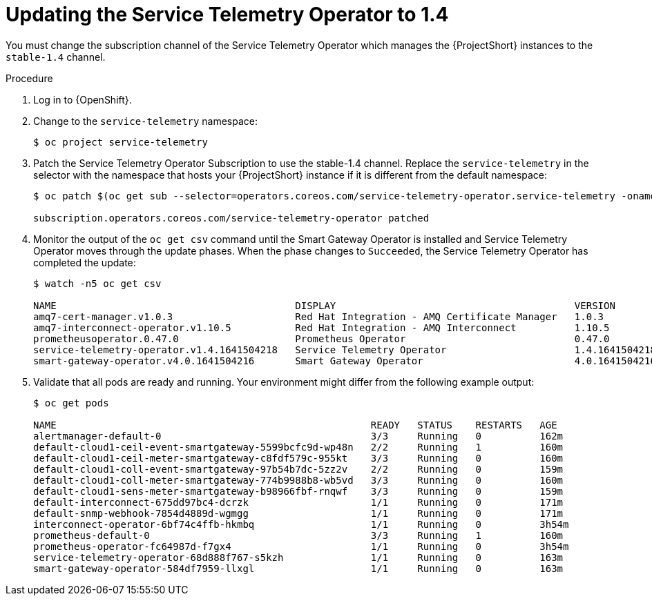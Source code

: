 // Module included in the following assemblies:
//
// <List assemblies here, each on a new line>

// This module can be included from assemblies using the following include statement:
// include::<path>/proc_subscribing-to-the-service-telemetry-operator.adoc[leveloffset=+1]

// The file name and the ID are based on the module title. For example:
// * file name: proc_doing-procedure-a.adoc
// * ID: [id='proc_doing-procedure-a_{context}']
// * Title: = Doing procedure A
//
// The ID is used as an anchor for linking to the module. Avoid changing
// it after the module has been published to ensure existing links are not
// broken.
//
// The `context` attribute enables module reuse. Every module's ID includes
// {context}, which ensures that the module has a unique ID even if it is
// reused multiple times in a guide.
//
// Start the title with a verb, such as Creating or Create. See also
// _Wording of headings_ in _The IBM Style Guide_.
[id="updating-the-service-telemetry-operator-to-1-4_{context}"]
= Updating the Service Telemetry Operator to 1.4

[role="_abstract"]
You must change the subscription channel of the Service Telemetry Operator which manages the {ProjectShort} instances to the `stable-1.4` channel.

.Procedure

. Log in to {OpenShift}.

. Change to the `service-telemetry` namespace:
+
[source,bash]
----
$ oc project service-telemetry
----

. Patch the Service Telemetry Operator Subscription to use the stable-1.4 channel. Replace the `service-telemetry` in the selector with the namespace that hosts your {ProjectShort} instance if it is different from the default namespace:
+
[source,bash,options="nowrap"]
----
$ oc patch $(oc get sub --selector=operators.coreos.com/service-telemetry-operator.service-telemetry -oname) --patch $'spec:\n  channel: stable-1.4' --type=merge

subscription.operators.coreos.com/service-telemetry-operator patched
----

. Monitor the output of the `oc get csv` command until the Smart Gateway Operator is installed and Service Telemetry Operator moves through the update phases. When the phase changes to `Succeeded`, the Service Telemetry Operator has completed the update:
+
[source,bash,options="nowrap"]
----
$ watch -n5 oc get csv

NAME                                         DISPLAY                                         VERSION          REPLACES                                     PHASE
amq7-cert-manager.v1.0.3                     Red Hat Integration - AMQ Certificate Manager   1.0.3            amq7-cert-manager.v1.0.2                     Succeeded
amq7-interconnect-operator.v1.10.5           Red Hat Integration - AMQ Interconnect          1.10.5           amq7-interconnect-operator.v1.10.4           Succeeded
prometheusoperator.0.47.0                    Prometheus Operator                             0.47.0           prometheusoperator.0.37.0                    Succeeded
service-telemetry-operator.v1.4.1641504218   Service Telemetry Operator                      1.4.1641504218   service-telemetry-operator.v1.3.1635451892   Succeeded
smart-gateway-operator.v4.0.1641504216       Smart Gateway Operator                          4.0.1641504216                                                Succeeded
----

. Validate that all pods are ready and running. Your environment might differ from the following example output: 
+
[source,bash,options="nowrap"]
----
$ oc get pods

NAME                                                      READY   STATUS    RESTARTS   AGE
alertmanager-default-0                                    3/3     Running   0          162m
default-cloud1-ceil-event-smartgateway-5599bcfc9d-wp48n   2/2     Running   1          160m
default-cloud1-ceil-meter-smartgateway-c8fdf579c-955kt    3/3     Running   0          160m
default-cloud1-coll-event-smartgateway-97b54b7dc-5zz2v    2/2     Running   0          159m
default-cloud1-coll-meter-smartgateway-774b9988b8-wb5vd   3/3     Running   0          160m
default-cloud1-sens-meter-smartgateway-b98966fbf-rnqwf    3/3     Running   0          159m
default-interconnect-675dd97bc4-dcrzk                     1/1     Running   0          171m
default-snmp-webhook-7854d4889d-wgmgg                     1/1     Running   0          171m
interconnect-operator-6bf74c4ffb-hkmbq                    1/1     Running   0          3h54m
prometheus-default-0                                      3/3     Running   1          160m
prometheus-operator-fc64987d-f7gx4                        1/1     Running   0          3h54m
service-telemetry-operator-68d888f767-s5kzh               1/1     Running   0          163m
smart-gateway-operator-584df7959-llxgl                    1/1     Running   0          163m
----
